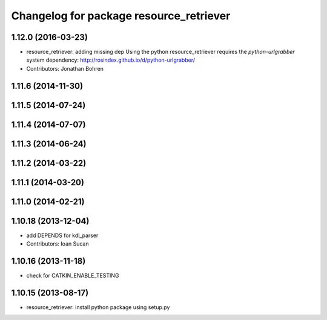 ^^^^^^^^^^^^^^^^^^^^^^^^^^^^^^^^^^^^^^^^
Changelog for package resource_retriever
^^^^^^^^^^^^^^^^^^^^^^^^^^^^^^^^^^^^^^^^

1.12.0 (2016-03-23)
-------------------
* resource_retriever: adding missing dep
  Using the python resource_retriever requires the `python-urlgrabber` system dependency: http://rosindex.github.io/d/python-urlgrabber/
* Contributors: Jonathan Bohren

1.11.6 (2014-11-30)
-------------------

1.11.5 (2014-07-24)
-------------------

1.11.4 (2014-07-07)
-------------------

1.11.3 (2014-06-24)
-------------------

1.11.2 (2014-03-22)
-------------------

1.11.1 (2014-03-20)
-------------------

1.11.0 (2014-02-21)
-------------------

1.10.18 (2013-12-04)
--------------------
* add DEPENDS for kdl_parser
* Contributors: Ioan Sucan

1.10.16 (2013-11-18)
--------------------
* check for CATKIN_ENABLE_TESTING

1.10.15 (2013-08-17)
--------------------

* resource_retriever: install python package using setup.py
